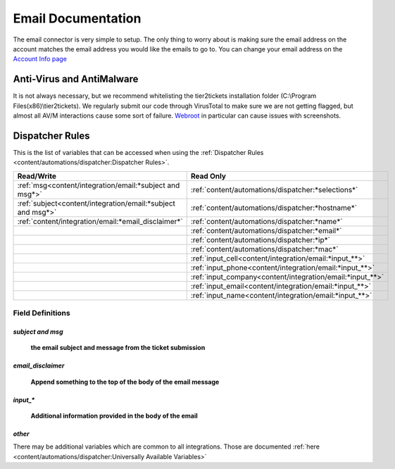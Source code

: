 Email Documentation
======================================

The email connector is very simple to setup. The only thing to worry about is making sure the email address on the 
account matches the email address you would like the emails to go to. You can change your email address on the 
`Account Info page <https://account.helpdeskbuttons.com/account_info.php>`_


Anti-Virus and AntiMalware
----------------------------------------------------
It is not always necessary, but we recommend whitelisting the tier2tickets installation folder (C:\\Program Files(x86)\\tier2tickets). We regularly submit our code through VirusTotal to make sure we are not getting flagged, but almost all AV/M interactions cause some sort of failure. `Webroot <https://docs.tier2tickets.com/content/general/firewall/#webroot>`_ in particular can cause issues with screenshots.


Dispatcher Rules
----------------------------------------------------

This is the list of variables that can be accessed when using the :ref:`Dispatcher Rules <content/automations/dispatcher:Dispatcher Rules>`. 

+--------------------------------------------------------------+-------------------------------------------------------------+
| Read/Write                                                   | Read Only                                                   |
+==============================================================+=============================================================+
| :ref:`msg<content/integration/email:*subject and msg*>`      | :ref:`content/automations/dispatcher:*selections*`          |
+--------------------------------------------------------------+-------------------------------------------------------------+
| :ref:`subject<content/integration/email:*subject and msg*>`  | :ref:`content/automations/dispatcher:*hostname*`            |
+--------------------------------------------------------------+-------------------------------------------------------------+
| :ref:`content/integration/email:*email_disclaimer*`          | :ref:`content/automations/dispatcher:*name*`                |
+--------------------------------------------------------------+-------------------------------------------------------------+
|                                                              | :ref:`content/automations/dispatcher:*email*`               |
+--------------------------------------------------------------+-------------------------------------------------------------+
|                                                              | :ref:`content/automations/dispatcher:*ip*`                  |
+--------------------------------------------------------------+-------------------------------------------------------------+
|                                                              | :ref:`content/automations/dispatcher:*mac*`                 | 
+--------------------------------------------------------------+-------------------------------------------------------------+
|                                                              | .. raw:: html                                               |
|                                                              |                                                             |
|                                                              |    <i>                                                      |
|                                                              |                                                             |
|                                                              | :ref:`input_cell<content/integration/email:*input_**>`      | 
+--------------------------------------------------------------+-------------------------------------------------------------+
|                                                              | .. raw:: html                                               |
|                                                              |                                                             |
|                                                              |    <i>                                                      |
|                                                              |                                                             |
|                                                              | :ref:`input_phone<content/integration/email:*input_**>`     | 
|                                                              |                                                             |
+--------------------------------------------------------------+-------------------------------------------------------------+
|                                                              | .. raw:: html                                               |
|                                                              |                                                             |
|                                                              |    <i>                                                      |
|                                                              |                                                             |
|                                                              | :ref:`input_company<content/integration/email:*input_**>`   | 
+--------------------------------------------------------------+-------------------------------------------------------------+
|                                                              | .. raw:: html                                               |
|                                                              |                                                             |
|                                                              |    <i>                                                      |
|                                                              |                                                             |
|                                                              | :ref:`input_email<content/integration/email:*input_**>`     | 
+--------------------------------------------------------------+-------------------------------------------------------------+
|                                                              | .. raw:: html                                               |
|                                                              |                                                             |
|                                                              |    <i>                                                      |
|                                                              |                                                             |
|                                                              | :ref:`input_name<content/integration/email:*input_**>`      | 
+--------------------------------------------------------------+-------------------------------------------------------------+


Field Definitions
^^^^^^^^^^^^^^^^^

*subject and msg*
""""""""""""""""""""""""

	**the email subject and message from the ticket submission**
	
.. image:: images/email.png


*email_disclaimer*
""""""""""""""""""""""""

	**Append something to the top of the body of the email message**
	
.. image:: images/email-disclaimer.png


*input_**
""""""""""""""

	**Additional information provided in the body of the email**
	
.. image:: images/email-input.png


*other*
"""""""

There may be additional variables which are common to all integrations. Those are documented :ref:`here <content/automations/dispatcher:Universally Available Variables>`


